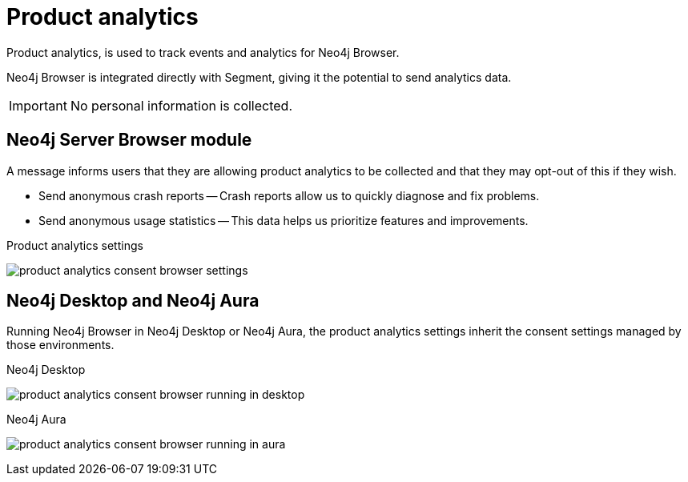 :description: Product analytics configure consent settings for sending anonymous analytics data.


[[product-analytics]]
= Product analytics

Product analytics, is used to track events and analytics for Neo4j Browser.

Neo4j Browser is integrated directly with Segment, giving it the potential to send analytics data.

[IMPORTANT]
====
No personal information is collected.
====

== Neo4j Server Browser module

A message informs users that they are allowing product analytics to be collected and that they may opt-out of this if they wish.

//Neo4j 4.4 feature
//The setting link:https://neo4j.com/docs/operations-manual/current/reference/configuration-settings/#config_clients.allow_telemetry[`clients.allow_telemetry=false`^] allows the user to opt-out of product analytics, per default.

* Send anonymous crash reports -- Crash reports allow us to quickly diagnose and fix problems.
* Send anonymous usage statistics -- This data helps us prioritize features and improvements.

.Product analytics settings
image:product_analytics_consent_browser_settings.png[]


== Neo4j Desktop and Neo4j Aura

Running Neo4j Browser in Neo4j Desktop or Neo4j Aura, the product analytics settings inherit the consent settings managed by those environments.

.Neo4j Desktop
image:product_analytics_consent_browser_running_in_desktop.png[]

.Neo4j Aura
image:product_analytics_consent_browser_running_in_aura.png[]

